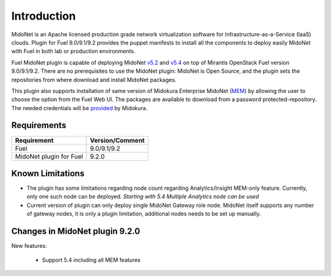 .. |FuelVer|        replace:: 9.0/9.1/9.2
.. |PrevPluginVer|  replace:: 4.1.0
.. |PluginVer|      replace:: 9.2.0

.. raw:: pdf

   PageBreak oneColumn


Introduction
============

MidoNet is an Apache licensed production grade network virtualization software
for Infrastructure-as-a-Service (IaaS) clouds. Plugin for Fuel |FuelVer| provides the
puppet manifests to install all the components to deploy easily MidoNet with
Fuel in both lab or production environments.

Fuel MidoNet plugin is capable of deploying MidoNet v5.2_ and v5.4_ on top of Mirantis
OpenStack Fuel version |FuelVer|. There are no prerequisites to use the MidoNet
plugin: MidoNet is Open Source, and the plugin sets the repositories from where
download and install MidoNet packages.

This plugin also supports installation of same version of Midokura Enterprise
MidoNet (MEM_) by allowing the user to choose the option from the Fuel Web UI.
The packages are available to download from a password protected-repository.
The needed credentials will be provided_ by Midokura.

Requirements
------------

======================= ===============
Requirement             Version/Comment
======================= ===============
Fuel                    |FuelVer|
MidoNet plugin for Fuel |PluginVer|
======================= ===============

.. _known_limitations:

Known Limitations
-----------------

* The plugin has some limitations regarding node count regarding
  Analytics/Insight MEM-only feature. Currently, only one such node can be
  deployed. *Starting with 5.4 Multiple Analytics node can be used*

* Current version of plugin can only deploy single MidoNet Gateway role node.
  MidoNet itself supports any number of gateway nodes, it is only a plugin limitation,
  additional nodes needs to be set up manually.

.. _v5.2: https://github.com/midonet/midonet/tree/v5.2.1
.. _v5.4: https://github.com/midonet/midonet/tree/v5.4
.. _MEM: http://docs.midokura.com/docs/latest/manager-guide/content/index.html
.. _provided: http://www.midokura.com/mem-eval


Changes in MidoNet plugin |PluginVer|
-------------------------------------

New features:

 * Support 5.4 including all MEM features
